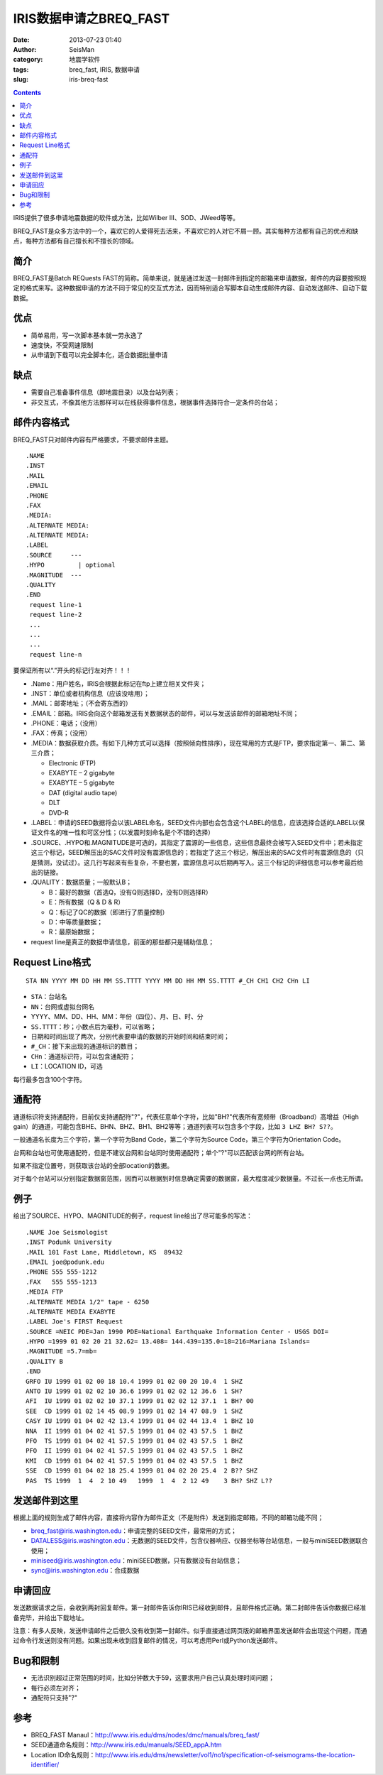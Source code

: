 IRIS数据申请之BREQ_FAST
#######################

:date: 2013-07-23 01:40
:author: SeisMan
:category: 地震学软件
:tags: breq_fast, IRIS, 数据申请
:slug: iris-breq-fast

.. contents::

IRIS提供了很多申请地震数据的软件或方法，比如Wilber III、SOD、JWeed等等。

BREQ_FAST是众多方法中的一个，喜欢它的人爱得死去活来，不喜欢它的人对它不屑一顾。其实每种方法都有自己的优点和缺点，每种方法都有自己擅长和不擅长的领域。

简介
====

BREQ_FAST是Batch REQuests FAST的简称。简单来说，就是通过发送一封邮件到指定的邮箱来申请数据，邮件的内容要按照规定的格式来写。这种数据申请的方法不同于常见的交互式方法，因而特别适合写脚本自动生成邮件内容、自动发送邮件、自动下载数据。

优点
====

- 简单易用，写一次脚本基本就一劳永逸了
- 速度快，不受网速限制
- 从申请到下载可以完全脚本化，适合数据批量申请

缺点
====

- 需要自己准备事件信息（即地震目录）以及台站列表；
- 非交互式，不像其他方法那样可以在线获得事件信息，根据事件选择符合一定条件的台站；

邮件内容格式
============

BREQ_FAST只对邮件内容有严格要求，不要求邮件主题。

::

    .NAME
    .INST
    .MAIL
    .EMAIL
    .PHONE
    .FAX
    .MEDIA:
    .ALTERNATE MEDIA:
    .ALTERNATE MEDIA:
    .LABEL
    .SOURCE     ---
    .HYPO         | optional
    .MAGNITUDE  ---
    .QUALITY
    .END
     request line-1
     request line-2
     ...
     ...
     ...
     request line-n

要保证所有以“.”开头的标记行左对齐！！！

- .Name：用户姓名，IRIS会根据此标记在ftp上建立相关文件夹；
- .INST：单位或者机构信息（应该没啥用）；
- .MAIL：邮寄地址；（不会寄东西的）
- .EMAIL：邮箱。IRIS会向这个邮箱发送有关数据状态的邮件，可以与发送该邮件的邮箱地址不同；
- .PHONE：电话；（没用）
- .FAX：传真；（没用）
- .MEDIA：数据获取介质。有如下几种方式可以选择（按照倾向性排序），现在常用的方式是FTP，要求指定第一、第二、第三介质；

  + Electronic (FTP)
  + EXABYTE – 2 gigabyte
  + EXABYTE – 5 gigabyte
  + DAT (digital audio tape)
  + DLT
  + DVD-R

- .LABEL：申请的SEED数据将会以该LABEL命名，SEED文件内部也会包含这个LABEL的信息，应该选择合适的LABEL以保证文件名的唯一性和可区分性；（以发震时刻命名是个不错的选择）
- .SOURCE、.HYPO和.MAGNITUDE是可选的，其指定了震源的一些信息，这些信息最终会被写入SEED文件中；若未指定这三个标记，SEED解压出的SAC文件时没有震源信息的；若指定了这三个标记，解压出来的SAC文件时有震源信息的（只是猜测，没试过）。这几行写起来有些复杂，不要也罢，震源信息可以后期再写入。这三个标记的详细信息可以参考最后给出的链接。
- .QUALITY：数据质量；一般默认B；

  - B：最好的数据（首选Q，没有Q则选择D，没有D则选择R）
  - E：所有数据（Q & D & R）
  - Q：标记了QC的数据（即进行了质量控制）
  - D：中等质量数据；
  - R：最原始数据；

- request line是真正的数据申请信息，前面的那些都只是辅助信息；

Request Line格式
================

::

    STA NN YYYY MM DD HH MM SS.TTTT YYYY MM DD HH MM SS.TTTT #_CH CH1 CH2 CHn LI

- ``STA``\ ：台站名
- ``NN``\ ：台网或虚拟台网名
- YYYY、MM、DD、HH、MM：年份（四位）、月、日、时、分
- ``SS.TTTT``\ ：秒；小数点后为毫秒，可以省略；
- 日期和时间出现了两次，分别代表要申请的数据的开始时间和结束时间；
- ``#_CH``\ ：接下来出现的通道标识的数目；
- ``CHn``\ ：通道标识符，可以包含通配符；
- ``LI``\ ：LOCATION ID，可选

每行最多包含100个字符。

通配符
======

通道标识符支持通配符，目前仅支持通配符"?"，代表任意单个字符，比如"BH?"代表所有宽频带（Broadband）高增益（High gain）的通道，可能包含BHE、BHN、BHZ、BH1、BH2等等；通道列表可以包含多个字段，比如\ ``3 LHZ BH? S??``\ 。

一般通道名长度为三个字符，第一个字符为Band Code，第二个字符为Source Code，第三个字符为Orientation Code。

台网和台站也可使用通配符，但是不建议台网和台站同时使用通配符；单个"?"可以匹配该台网的所有台站。

如果不指定位置号，则获取该台站的全部location的数据。

对于每个台站可以分别指定数据窗范围，因而可以根据到时信息确定需要的数据窗，最大程度减少数据量。不过长一点也无所谓。

例子
====

给出了SOURCE、HYPO、MAGNITUDE的例子，request line给出了尽可能多的写法：

::

    .NAME Joe Seismologist
    .INST Podunk University
    .MAIL 101 Fast Lane, Middletown, KS  89432
    .EMAIL joe@podunk.edu
    .PHONE 555 555-1212
    .FAX   555 555-1213
    .MEDIA FTP
    .ALTERNATE MEDIA 1/2" tape - 6250
    .ALTERNATE MEDIA EXABYTE
    .LABEL Joe's FIRST Request
    .SOURCE =NEIC PDE=Jan 1990 PDE=National Earthquake Information Center - USGS DOI=
    .HYPO =1999 01 02 20 21 32.62= 13.408= 144.439=135.0=18=216=Mariana Islands=
    .MAGNITUDE =5.7=mb=
    .QUALITY B
    .END
    GRFO IU 1999 01 02 00 18 10.4 1999 01 02 00 20 10.4  1 SHZ
    ANTO IU 1999 01 02 02 10 36.6 1999 01 02 02 12 36.6  1 SH?
    AFI  IU 1999 01 02 02 10 37.1 1999 01 02 02 12 37.1  1 BH? 00
    SEE  CD 1999 01 02 14 45 08.9 1999 01 02 14 47 08.9  1 SHZ
    CASY IU 1999 01 04 02 42 13.4 1999 01 04 02 44 13.4  1 BHZ 10
    NNA  II 1999 01 04 02 41 57.5 1999 01 04 02 43 57.5  1 BHZ
    PFO  TS 1999 01 04 02 41 57.5 1999 01 04 02 43 57.5  1 BHZ
    PFO  II 1999 01 04 02 41 57.5 1999 01 04 02 43 57.5  1 BHZ
    KMI  CD 1999 01 04 02 41 57.5 1999 01 04 02 43 57.5  1 BHZ
    SSE  CD 1999 01 04 02 18 25.4 1999 01 04 02 20 25.4  2 B?? SHZ
    PAS  TS 1999  1  4  2 10 49   1999  1  4  2 12 49    3 BH? SHZ L??

发送邮件到这里
==============

根据上面的规则生成了邮件内容，直接将内容作为邮件正文（不是附件）发送到指定邮箱，不同的邮箱功能不同；

- breq_fast@iris.washington.edu：申请完整的SEED文件，最常用的方式；
- DATALESS@iris.washington.edu：无数据的SEED文件，包含仪器响应、仪器坐标等台站信息，一般与miniSEED数据联合使用；
- miniseed@iris.washington.edu：miniSEED数据，只有数据没有台站信息；
- sync@iris.washington.edu：合成数据

申请回应
========

发送数据请求之后，会收到两封回复邮件。第一封邮件告诉你IRIS已经收到邮件，且邮件格式正确。第二封邮件告诉你数据已经准备完毕，并给出下载地址。

注意：有多人反映，发送申请邮件之后很久没有收到第一封邮件。似乎直接通过网页版的邮箱界面发送邮件会出现这个问题，而通过命令行发送则没有问题。如果出现未收到回复邮件的情况，可以考虑用Perl或Python发送邮件。

Bug和限制
=========

- 无法识别超过正常范围的时间，比如分钟数大于59，这要求用户自己认真处理时间问题；
- 每行必须左对齐；
- 通配符只支持"?"

参考
====

- BREQ_FAST Manaul：http://www.iris.edu/dms/nodes/dmc/manuals/breq_fast/
- SEED通道命名规则：http://www.iris.edu/manuals/SEED_appA.htm
- Location ID命名规则：http://www.iris.edu/dms/newsletter/vol1/no1/specification-of-seismograms-the-location-identifier/
